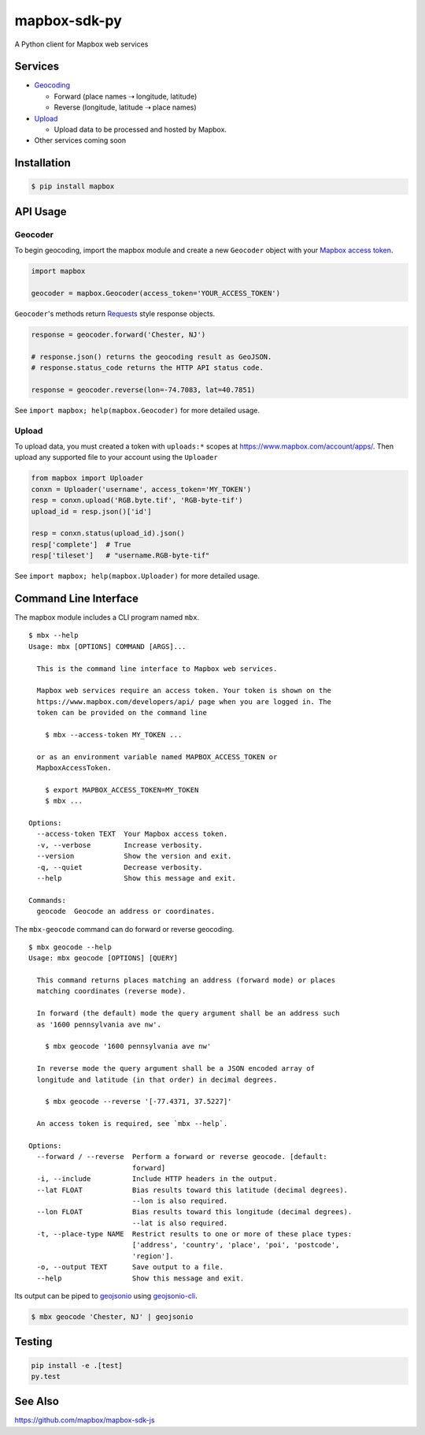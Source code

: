 =============
mapbox-sdk-py
=============

.. image:: https://travis-ci.org/mapbox/mapbox-sdk-py.png
   :target: https://travis-ci.org/mapbox/mapbox-sdk-py

.. image:: https://coveralls.io/repos/mapbox/mapbox-sdk-py/badge.png
   :target: https://coveralls.io/r/mapbox/mapbox-sdk-py

A Python client for Mapbox web services

Services
========

- `Geocoding <https://www.mapbox.com/developers/api/geocoding/>`__

  - Forward (place names ⇢ longitude, latitude)
  - Reverse (longitude, latitude ⇢ place names)

- `Upload <https://www.mapbox.com/developers/api/uploads/>`__

  - Upload data to be processed and hosted by Mapbox.

-  Other services coming soon

Installation
============

.. code:: bash

    $ pip install mapbox

API Usage
=========

Geocoder
--------

To begin geocoding, import the mapbox module and create a new
``Geocoder`` object with your `Mapbox access token 
<https://www.mapbox.com/developers/api/#access-tokens>`__.

.. code:: python

    import mapbox

    geocoder = mapbox.Geocoder(access_token='YOUR_ACCESS_TOKEN')


``Geocoder``'s methods return `Requests <http://www.python-requests.org/en/latest/>`__ style response objects.

.. code:: python

    response = geocoder.forward('Chester, NJ')

    # response.json() returns the geocoding result as GeoJSON.
    # response.status_code returns the HTTP API status code.

    response = geocoder.reverse(lon=-74.7083, lat=40.7851)

See ``import mapbox; help(mapbox.Geocoder)`` for more detailed usage.

Upload
------
To upload data, you must created a token with ``uploads:*`` scopes at https://www.mapbox.com/account/apps/.
Then upload any supported file to your account using the ``Uploader`` 

.. code:: python
    
    from mapbox import Uploader
    conxn = Uploader('username', access_token='MY_TOKEN')
    resp = conxn.upload('RGB.byte.tif', 'RGB-byte-tif')
    upload_id = resp.json()['id']

    resp = conxn.status(upload_id).json()
    resp['complete']  # True
    resp['tileset']   # "username.RGB-byte-tif"

See ``import mapbox; help(mapbox.Uploader)`` for more detailed usage.

Command Line Interface
======================

The mapbox module includes a CLI program named ``mbx``.

::

    $ mbx --help
    Usage: mbx [OPTIONS] COMMAND [ARGS]...

      This is the command line interface to Mapbox web services.

      Mapbox web services require an access token. Your token is shown on the
      https://www.mapbox.com/developers/api/ page when you are logged in. The
      token can be provided on the command line

        $ mbx --access-token MY_TOKEN ...

      or as an environment variable named MAPBOX_ACCESS_TOKEN or
      MapboxAccessToken.

        $ export MAPBOX_ACCESS_TOKEN=MY_TOKEN
        $ mbx ...

    Options:
      --access-token TEXT  Your Mapbox access token.
      -v, --verbose        Increase verbosity.
      --version            Show the version and exit.
      -q, --quiet          Decrease verbosity.
      --help               Show this message and exit.

    Commands:
      geocode  Geocode an address or coordinates.

The ``mbx-geocode`` command can do forward or reverse geocoding.

::

    $ mbx geocode --help
    Usage: mbx geocode [OPTIONS] [QUERY]

      This command returns places matching an address (forward mode) or places
      matching coordinates (reverse mode).

      In forward (the default) mode the query argument shall be an address such
      as '1600 pennsylvania ave nw'.

        $ mbx geocode '1600 pennsylvania ave nw'

      In reverse mode the query argument shall be a JSON encoded array of
      longitude and latitude (in that order) in decimal degrees.

        $ mbx geocode --reverse '[-77.4371, 37.5227]'

      An access token is required, see `mbx --help`.

    Options:
      --forward / --reverse  Perform a forward or reverse geocode. [default:
                             forward]
      -i, --include          Include HTTP headers in the output.
      --lat FLOAT            Bias results toward this latitude (decimal degrees).
                             --lon is also required.
      --lon FLOAT            Bias results toward this longitude (decimal degrees).
                             --lat is also required.
      -t, --place-type NAME  Restrict results to one or more of these place types:
                             ['address', 'country', 'place', 'poi', 'postcode',
                             'region'].
      -o, --output TEXT      Save output to a file.
      --help                 Show this message and exit.

Its output can be piped to `geojsonio <http://geojson.io>`__ using
`geojsonio-cli <https://github.com/mapbox/geojsonio-cli>`__.

.. code:: bash

    $ mbx geocode 'Chester, NJ' | geojsonio

Testing
=======

.. code:: bash

    pip install -e .[test]
    py.test

See Also
========

https://github.com/mapbox/mapbox-sdk-js
